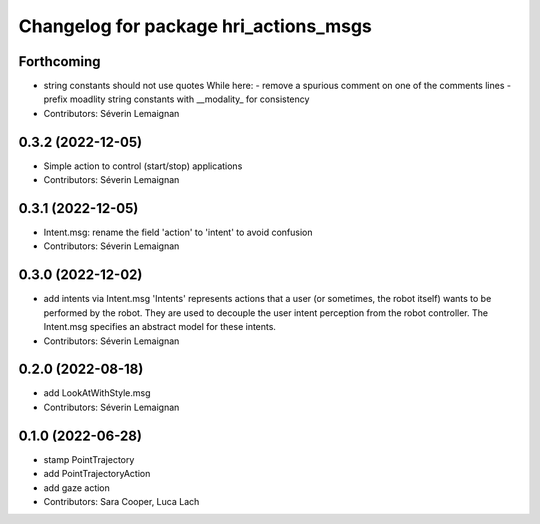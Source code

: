 ^^^^^^^^^^^^^^^^^^^^^^^^^^^^^^^^^^^^^^
Changelog for package hri_actions_msgs
^^^^^^^^^^^^^^^^^^^^^^^^^^^^^^^^^^^^^^

Forthcoming
-----------
* string constants should not use quotes
  While here:
  - remove a spurious comment on one of the comments lines
  - prefix moadlity string constants with __modality\_ for consistency
* Contributors: Séverin Lemaignan

0.3.2 (2022-12-05)
------------------
* Simple action to control (start/stop) applications
* Contributors: Séverin Lemaignan

0.3.1 (2022-12-05)
------------------
* Intent.msg: rename the field 'action' to 'intent' to avoid confusion
* Contributors: Séverin Lemaignan

0.3.0 (2022-12-02)
------------------
* add intents via Intent.msg
  'Intents' represents actions that a user (or sometimes, the robot
  itself) wants to be performed by the robot.
  They are used to decouple the user intent perception from the robot
  controller.
  The Intent.msg specifies an abstract model for these intents.
* Contributors: Séverin Lemaignan

0.2.0 (2022-08-18)
------------------
* add LookAtWithStyle.msg
* Contributors: Séverin Lemaignan

0.1.0 (2022-06-28)
------------------
* stamp PointTrajectory
* add PointTrajectoryAction
* add gaze action
* Contributors: Sara Cooper, Luca Lach

